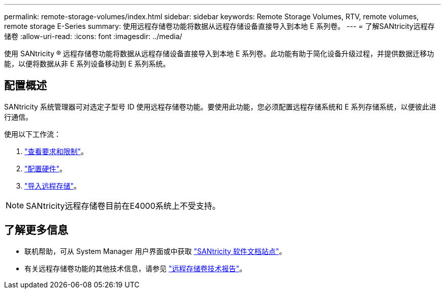 ---
permalink: remote-storage-volumes/index.html 
sidebar: sidebar 
keywords: Remote Storage Volumes, RTV, remote volumes, remote storage E-Series 
summary: 使用远程存储卷功能将数据从远程存储设备直接导入到本地 E 系列卷。 
---
= 了解SANtricity远程存储卷
:allow-uri-read: 
:icons: font
:imagesdir: ../media/


[role="lead"]
使用 SANtricity ® 远程存储卷功能将数据从远程存储设备直接导入到本地 E 系列卷。此功能有助于简化设备升级过程，并提供数据迁移功能，以便将数据从非 E 系列设备移动到 E 系列系统。



== 配置概述

SANtricity 系统管理器可对选定子型号 ID 使用远程存储卷功能。要使用此功能，您必须配置远程存储系统和 E 系列存储系统，以便彼此进行通信。

使用以下工作流：

. link:system-reqs-concept.html["查看要求和限制"]。
. link:setup-remote-volumes-concept.html["配置硬件"]。
. link:import-remote-storage-task.html["导入远程存储"]。



NOTE: SANtricity远程存储卷目前在E4000系统上不受支持。



== 了解更多信息

* 联机帮助，可从 System Manager 用户界面或中获取 https://docs.netapp.com/us-en/e-series-santricity/index.html["SANtricity 软件文档站点"^]。
* 有关远程存储卷功能的其他技术信息，请参见 https://www.netapp.com/pdf.html?item=/media/28697-tr-4893-deploy.pdf["远程存储卷技术报告"^]。

